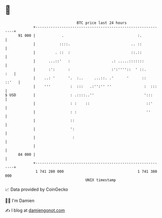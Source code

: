 * 👋

#+begin_example
                                    BTC price last 24 hours                    
                +------------------------------------------------------------+ 
         91 000 |            .                                  :.           | 
                |           ::::.                            .. ::           | 
                |         . ::  :                            ::.::           | 
                |      ...::'   :                   .: .....:::::::          | 
                |      :':      :                   :':''''::  ' ::.     :   | 
                |    ..: '      '.  :..     ...::. .'      '      ::   ::'   | 
                |    '''         :  :::   .:'':'' ''               :  :::    | 
   $ USD        |                : .::::..''                       ':::      | 
                |                : :    ::                          ::'      | 
                |                : :                                ''       | 
                |                ::                                          | 
                |                ':                                          | 
                |                 :                                          | 
                |                                                            | 
         84 000 |                                                            | 
                +------------------------------------------------------------+ 
                 1 741 280 000                                  1 741 380 000  
                                        UNIX timestamp                         
#+end_example
📈 Data provided by CoinGecko

🧑‍💻 I'm Damien

✍️ I blog at [[https://www.damiengonot.com][damiengonot.com]]
